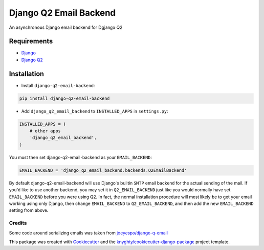 =======================
Django Q2 Email Backend
=======================

An asynchronous Django email backend for Dgjango Q2

------------
Requirements
------------

* `Django <https://www.djangoproject.com/>`_
* `Django Q2 <https://github.com/django-q2/django-q2>`_

------------
Installation
------------

* Install ``django-q2-email-backend``:

.. code-block:: bash

    pip install django-q2-email-backend

* Add ``django_q2_email_backend`` to ``INSTALLED_APPS`` in ``settings.py``:

.. code-block:: python

    INSTALLED_APPS = (
        # other apps
        'django_q2_email_backend',
    )

You must then set django-q2-email-backend as your ``EMAIL_BACKEND``:

.. code-block:: python

    EMAIL_BACKEND = 'django_q2_email_backend.backends.Q2EmailBackend'

By default django-q2-email-backend will use Django's builtin ``SMTP`` email backend
for the actual sending of the mail. If you'd like to use another backend, you
may set it in ``Q2_EMAIL_BACKEND`` just like you would normally have set
``EMAIL_BACKEND`` before you were using Q2. In fact, the normal installation
procedure will most likely be to get your email working using only Django, then
change ``EMAIL_BACKEND`` to ``Q2_EMAIL_BACKEND``, and then add the new
``EMAIL_BACKEND`` setting from above.


Credits
-------

Some code around serializing emails was taken from `joeyespo/django-q-email`_

This package was created with Cookiecutter_ and the `knyghty/cookiecutter-django-package`_ project template.

.. _`joeyespo/django-q-email`: https://github.com/joeyespo/django-q-email
.. _Cookiecutter: https://github.com/cookiecutter/cookiecutter
.. _`knyghty/cookiecutter-django-package`: https://github.com/knyghty/cookiecutter-django-package
